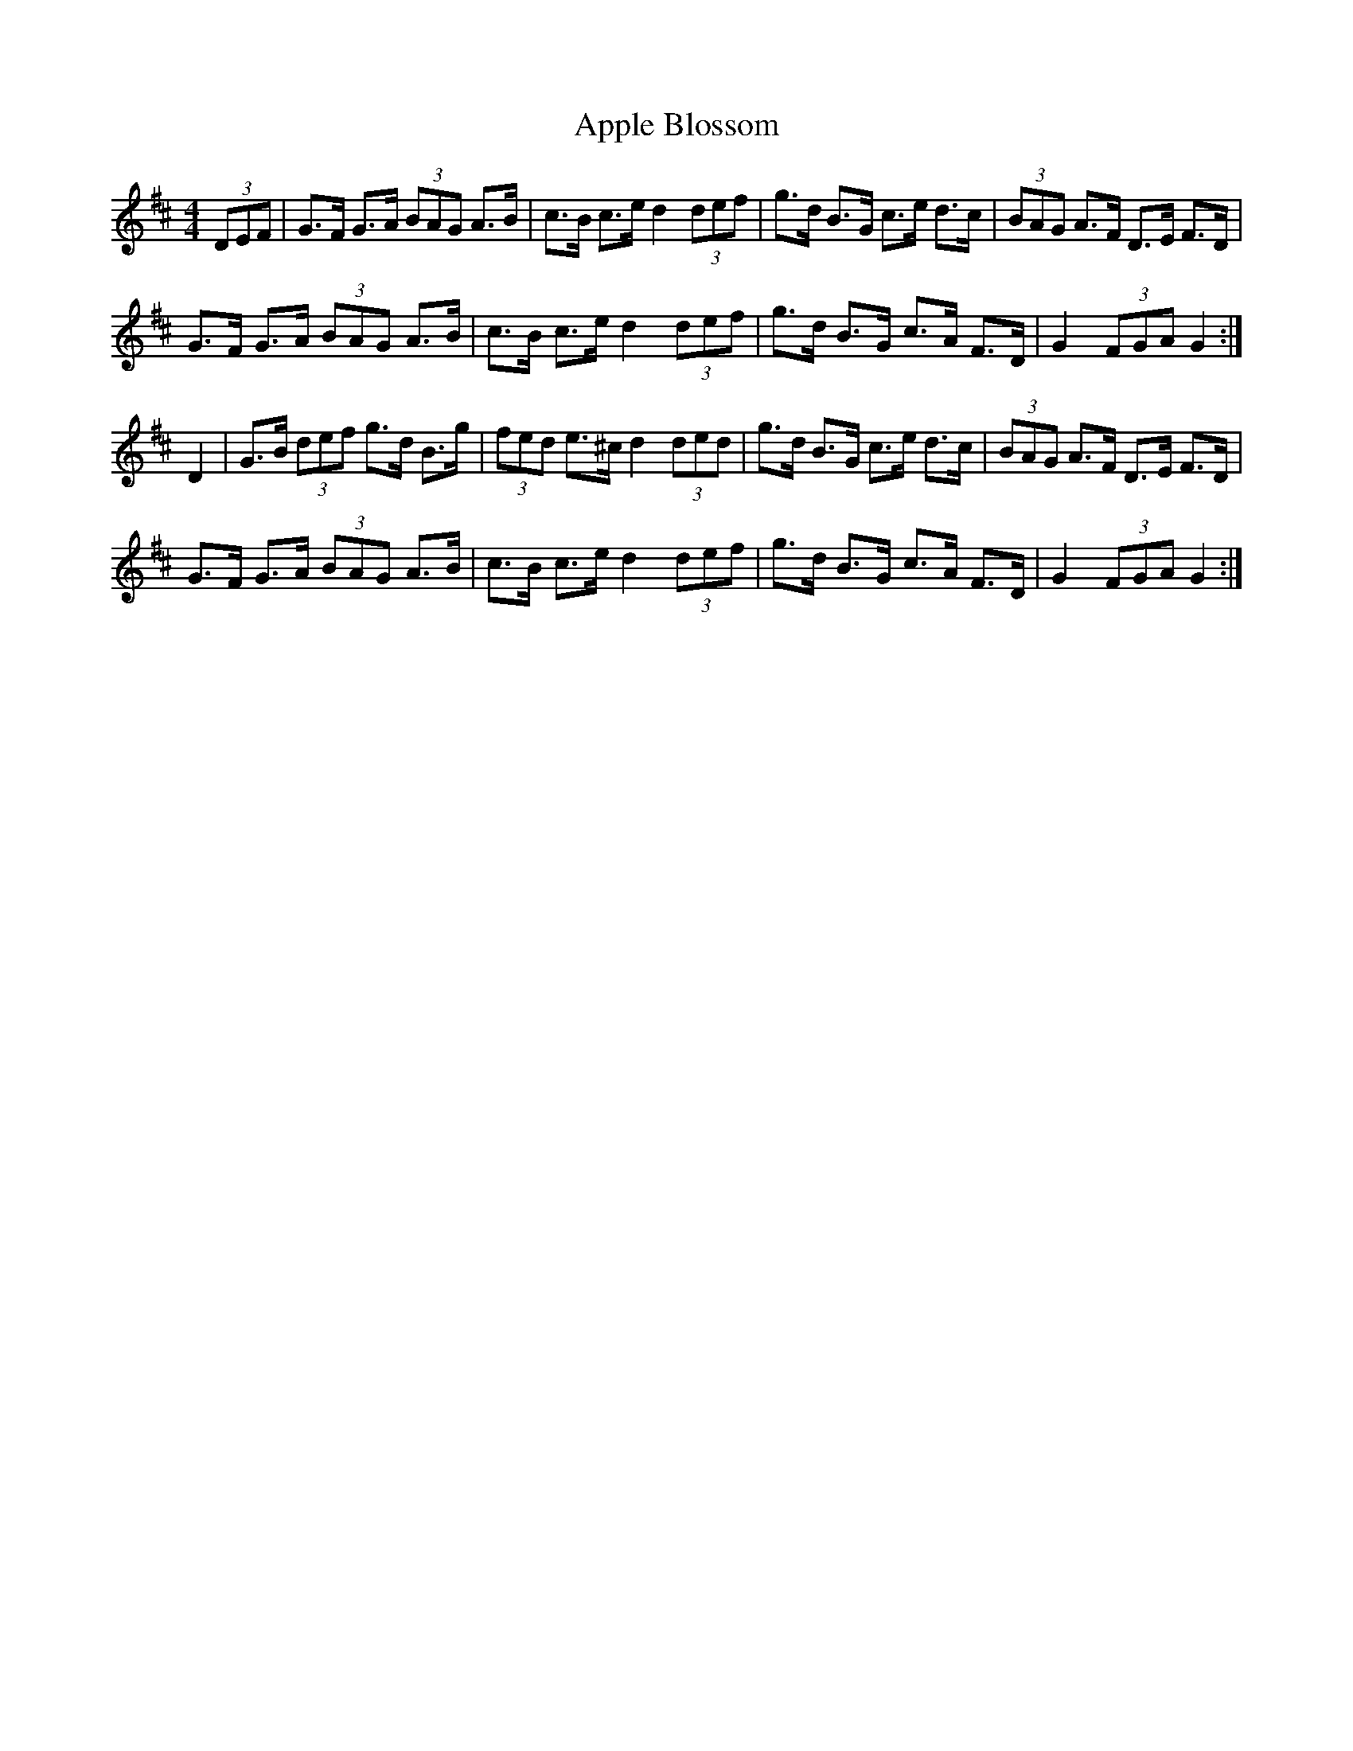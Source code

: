 X: 1
T: Apple Blossom
M: 4/4
L: 1/8
R: Hornpipe
K: Dmaj
(3DEF | G>F G>A (3BAG A>B | c>B c>e  d2 (3def | \
g>d B>G c>e d>c | (3BAG A>F D>E F>D |
G>F G>A (3BAG A>B | c>B c>e d2 (3def | \
g>d B>G c>A F>D| G2 (3FGA G2 :|
D2 | G>B (3def g>d B>g | (3fed e>^c d2 (3ded | \
g>d B>G c>e d>c | (3BAG A>F D>E F>D | 
G>F G>A (3BAG A>B | c>B c>e d2 (3def | \
g>d B>G c>A F>D | G2 (3FGA G2 :|